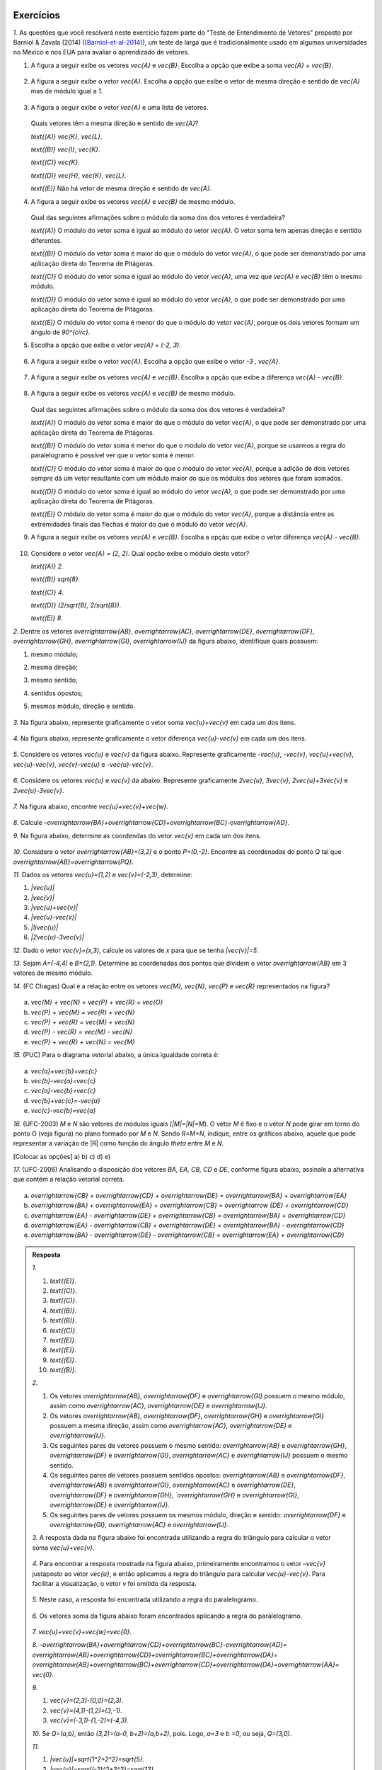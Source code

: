.. HJB: se sobrar tempo, escrever um pouco mais sobre tensores.


.. _sec-vetores-exercicios:

**********
Exercícios
**********

`1.` As questões que você resolverá neste exercício fazem parte do "Teste de Entendimento de Vetores" proposto por Barniol & Zavala (2014) ([Barniol-et-al-2014]_), um teste de larga que é tradicionalmente usado em algumas universidades no México e nos EUA para avaliar o aprendizado de vetores.

#. A figura a seguir exibe os vetores `\vec{A}` e `\vec{B}`. Escolha a opção que exibe a soma `\vec{A} + \vec{B}`.

    .. figure:: _resources/geometria-bz-01.jpg
       :width: 600px
       :align: center
   
#. A figura a seguir exibe o vetor `\vec{A}`. Escolha a opção que exibe o vetor de mesma direção e sentido de `\vec{A}` mas de módulo igual a `1`.

    .. figure:: _resources/geometria-bz-02.jpg
       :width: 600px
       :align: center

#. A figura a seguir exibe o vetor `\vec{A}` e uma lista de vetores.   

   .. figure:: _resources/geometria-bz-05.jpg
      :width: 400px
      :align: center    
	
   Quais vetores têm a mesma direção e sentido de `\vec{A}`?
    
   `\text{(A)}` `\vec{K}`, `\vec{L}`.
    
   `\text{(B)}` `\vec{I}`, `\vec{K}`.
    
   `\text{(C)}` `\vec{K}`.
    
   `\text{(D)}` `\vec{H}`, `\vec{K}`, `\vec{L}`.
   
   `\text{(E)}` Não há vetor de mesma direção e sentido de `\vec{A}`.

#. A figura a seguir exibe os vetores `\vec{A}` e `\vec{B}` de mesmo módulo. 

   .. figure:: _resources/geometria-bz-07.jpg
      :width: 150px
      :align: center    
	
   Qual das seguintes afirmações sobre o módulo da soma dos dos vetores é verdadeira?

   `\text{(A)}` O módulo do vetor soma é igual ao módulo do vetor `\vec{A}`. O vetor soma tem apenas direção e sentido diferentes.
    
   `\text{(B)}` O módulo do vetor soma é maior do que o módulo do vetor `\vec{A}`, o que pode ser demonstrado por uma aplicação direta do Teorema de Pitágoras.
    
   `\text{(C)}` O módulo do vetor soma é igual ao módulo do vetor `\vec{A}`, uma vez que `\vec{A}` e `\vec{B}` têm o mesmo módulo.
    
   `\text{(D)}` O módulo do vetor soma é igual ao módulo do vetor `\vec{A}`, o que pode ser demonstrado por uma aplicação direta do Teorema de Pitágoras.
   
   `\text{(E)}` O módulo do vetor soma é menor do que o módulo do vetor `\vec{A}`, porque os dois vetores formam um ângulo de `90^{\circ}`.

#. Escolha a opção que exibe o vetor `\vec{A} = (-2, 3)`.

   .. figure:: _resources/geometria-bz-10.jpg
      :width: 600px
      :align: center
	
#. A figura a seguir exibe o vetor `\vec{A}`. Escolha a opção que exibe o vetor `-3 \, \vec{A}`.

   .. figure:: _resources/geometria-bz-11.jpg
      :width: 600px
      :align: center

#. A figura a seguir exibe os vetores `\vec{A}` e `\vec{B}`. Escolha a opção que exibe a diferença `\vec{A} - \vec{B}`.

    .. figure:: _resources/geometria-bz-13.jpg
       :width: 600px
       :align: center

#. A figura a seguir exibe os vetores `\vec{A}` e `\vec{B}` de mesmo módulo. 

   .. figure:: _resources/geometria-bz-16.jpg
      :width: 150px
      :align: center    

   Qual das seguintes afirmações sobre o módulo da soma dos dos vetores é verdadeira?

   `\text{(A)}` O módulo do vetor soma é maior do que o módulo do vetor `\vec{A}`, o que pode ser demonstrado por uma aplicação direta do Teorema de Pitágoras.
    
   `\text{(B)}` O módulo do vetor soma é menor do que o módulo do vetor `\vec{A}`, porque se usarmos a regra do paralelogramo é possível ver que o vetor soma é menor.
    
   `\text{(C)}` O módulo do vetor soma é maior do que o módulo do vetor `\vec{A}`, porque a adição de dois vetores sempre dá um vetor resultante com um módulo maior do que os módulos dos vetores que foram somados.
    
   `\text{(D)}` O módulo do vetor soma é igual ao módulo do vetor `\vec{A}`, o que pode ser demonstrado por uma aplicação direta do Teorema de Pitágoras.
   
   `\text{(E)}` O módulo do vetor soma é maior do que o módulo do vetor `\vec{A}`, porque a distância entre as extremidades finais das flechas é maior do que o módulo do vetor `\vec{A}`.

#. A figura a seguir exibe os vetores `\vec{A}` e `\vec{B}`. Escolha a opção que exibe o vetor diferença `\vec{A} - \vec{B}`.

   .. figure:: _resources/geometria-bz-19.jpg
      :width: 500px
      :align: center    

#. Considere o vetor `\vec{A} = (2, 2)`. Qual opção exibe o módulo deste vetor?

   `\text{(A)}` `2`.
    
   `\text{(B)}` `\sqrt{8}`.
    
   `\text{(C)}` `4`.
    
   `\text{(D)}` `(2/\sqrt{8}, 2/\sqrt{8})`.
   
   `\text{(E)}` `8`.
   
`2.` Dentre os vetores `\overrightarrow{AB}`, `\overrightarrow{AC}`, `\overrightarrow{DE}`, `\overrightarrow{DF}`, `\overrightarrow{GH}`, `\overrightarrow{GI}`, `\overrightarrow{IJ}` da figura abaixo, identifique quais possuem:

#. mesmo módulo;
#. mesma direção;
#. mesmo sentido;
#. sentidos opostos;
#. mesmos módulo, direção e sentido.

    .. figure:: _resources/Figura1.png
       :width: 300px
       :align: center


`3.` Na figura abaixo, represente graficamente o vetor soma `\vec{u}+\vec{v}` em cada um dos itens.

    .. figure:: _resources/Figura2.png
       :width: 500px
       :align: center

`4.` Na figura abaixo, represente graficamente o vetor diferença `\vec{u}-\vec{v}` em cada um dos itens.

    .. figure:: _resources/Figura3_1.png
       :width: 600px
       :align: center

`5.` Considere os vetores `\vec{u}` e `\vec{v}` da figura abaixo. Represente graficamente `-\vec{u}`, `-\vec{v}`, `\vec{u}+\vec{v}`, `\vec{u}-\vec{v}`, `\vec{v}-\vec{u}` e `-\vec{u}-\vec{v}`.

    .. figure:: _resources/Figura4.png
       :width: 300px
       :align: center

`6.` Considere os vetores `\vec{u}` e `\vec{v}` da abaixo. Represente graficamente `2\vec{u}`, `3\vec{v}`, `2\vec{u}+3\vec{v}` e `2\vec{u}-3\vec{v}`.
    
    .. figure:: _resources/Figura5.png
       :width: 500px
       :align: center

`7.` Na figura abaixo, encontre `\vec{u}+\vec{v}+\vec{w}`.

    .. figure:: _resources/Figura6.png
       :width: 200px
       :align: center

`8.` Calcule `–\overrightarrow{BA}+\overrightarrow{CD}+\overrightarrow{BC}-\overrightarrow{AD}`. 

`9.` Na figura abaixo, determine as coordendas do vetor `\vec{v}` em cada um dos itens.

    .. figure:: _resources/Figura7.png
     :width: 700px
     :align: center

`10.` Considere o vetor `\overrightarrow{AB}=(3,2)` e o ponto `P=(0,-2)`. Encontre as coordenadas do ponto `Q` tal que `\overrightarrow{AB}=\overrightarrow{PQ}`.

`11.` Dados os vetores `\vec{u}=(1,2)` e `\vec{v}=(-2,3)`, determine:

#. `|\vec{u}|`	
#. `|\vec{v}|`
#. `|\vec{u}+\vec{v}|`
#. `|\vec{u}-\vec{v}|`
#. `|5\vec{u}|`
#. `|2\vec{u}-3\vec{v}|`

`12.` Dado o vetor `\vec{v}=(x,3)`, calcule os valores de `x` para que se tenha `|\vec{v}|=5`. 

`13.` Sejam `A=(-4,4)` e `B=(2,1)`. Determine as coordenadas dos pontos que dividem o vetor `\overrightarrow{AB}` em 3 vetores de mesmo módulo.

`14.` (FC Chagas) Qual é a relação entre os vetores `\vec{M}, \vec{N}, \vec{P}` e `\vec{R}` representados na figura?

    .. figure:: _resources/Medicina13.png
       :width: 200px
       :align: center

a) `\vec{M} + \vec{N} + \vec{P} + \vec{R} = \vec{O}` 
b) `\vec{P} + \vec{M} = \vec{R} + \vec{N}`
c) `\vec{P} + \vec{R} = \vec{M} + \vec{N}`
d) `\vec{P} - \vec{R} = \vec{M} - \vec{N}`
e) `\vec{P} + \vec{R} + \vec{N} = \vec{M}` 

`15.` (PUC) Para o diagrama vetorial abaixo, a única igualdade correta é:

    .. figure:: _resources/Medicina14.png
       :width: 200px
       :align: center

a) `\vec{a}+\vec{b}=\vec{c}`
b) `\vec{b}-\vec{a}=\vec{c}`
c) `\vec{a}-\vec{b}=\vec{c}`
d) `\vec{b}+\vec{c}=-\vec{a}`
e) `\vec{c}-\vec{b}=\vec{a}`

`16.` (UFC-2003) `M` e `N` são vetores de módulos iguais (`|M|=|N|=M`). O vetor `M` é fixo e o vetor `N` pode girar em torno do ponto O (veja figura) no plano formado por `M` e `N`. Sendo `R=M+N`, indique, entre os gráficos abaixo, aquele que pode representar a variação de |R| como função do ângulo `\theta` entre `M` e `N`.

[Colocar as opções]
a) 
b) 
c) 
d) 
e) 

`17.` (UFC-2006) Analisando a disposição dos vetores `BA, EA, CB, CD` e `DE`, conforme figura abaixo, assinale a alternativa que contém a relação vetorial correta.

    .. figure:: _resources/Medicina31.png
       :width: 200px
       :align: center
       
a) `\overrightarrow{CB} + \overrightarrow{CD} + \overrightarrow{DE} = \overrightarrow{BA} + \overrightarrow{EA}` 
b) `\overrightarrow{BA} + \overrightarrow{EA} + \overrightarrow{CB} = \overrightarrow {DE} + \overrightarrow{CD}` 
c) `\overrightarrow{EA} - \overrightarrow{DE} + \overrightarrow{CB} = \overrightarrow{BA} + \overrightarrow{CD}` 
d) `\overrightarrow{EA} - \overrightarrow{CB} + \overrightarrow{DE} = \overrightarrow{BA} - \overrightarrow{CD}` 
e) `\overrightarrow{BA} - \overrightarrow{DE} - \overrightarrow{CB} = \overrightarrow{EA} + \overrightarrow{CD}` 



.. admonition:: Resposta 

     `1.` 
     
     #. `\text{(E)}`. 
     #. `\text{(C)}`.    
     #. `\text{(C)}`.
     #. `\text{(B)}`.
     #. `\text{(B)}`.
     #. `\text{(C)}`.   
     #. `\text{(E)}`.   
     #. `\text{(E)}`.        
     #. `\text{(E)}`.   
     #. `\text{(B)}`.
     
     `2.` 
     
     #. Os vetores `\overrightarrow{AB}`, `\overrightarrow{DF}` e `\overrightarrow{GI}` possuem o mesmo módulo, assim como `\overrightarrow{AC}`, `\overrightarrow{DE}` e `\overrightarrow{IJ}`.
     #. Os vetores `\overrightarrow{AB}`, `\overrightarrow{DF}`, `\overrightarrow{GH}` e `\overrightarrow{GI}` possuem a mesma direção, assim como `\overrightarrow{AC}`, `\overrightarrow{DE}` e `\overrightarrow{IJ}`.
     #. Os seguintes pares de vetores possuem o mesmo sentido: `\overrightarrow{AB}` e `\overrightarrow{GH}`, `\overrightarrow{DF}` e `\overrightarrow{GI}`, `\overrightarrow{AC}` e `\overrightarrow{IJ}` possuem o mesmo sentido.
     #. Os seguintes pares de vetores possuem sentidos opostos: `\overrightarrow{AB}` e `\overrightarrow{DF}`, `\overrightarrow{AB}` e `\overrightarrow{GI}`, `\overrightarrow{AC}` e `\overrightarrow{DE}`, `\overrightarrow{DF}` e `\overrightarrow{GH}, `\overrightarrow{GH}` e `\overrightarrow{GI}`, `\overrightarrow{DE}` e `\overrightarrow{IJ}`.
     #. Os seguintes pares de vetores possuem os mesmos módulo, direção e sentido: `\overrightarrow{DF}` e `\overrightarrow{GI}`, `\overrightarrow{AC}` e `\overrightarrow{IJ}`.
     
     `3.` A resposta dada na figura abaixo foi encontrada utilizando a regra do triângulo para calcular o vetor soma `\vec{u}+\vec{v}`.
     
     .. figure:: _resources/Figura2_resposta.png
        :width: 600px
        :align: center
        
     `4.` Para encontrar a resposta mostrada na figura abaixo, primeiramente encontramos o vetor `–\vec{v}` justaposto ao vetor `\vec{u}`, e então aplicamos a regra do triângulo para calcular `\vec{u}-\vec{v}`. Para facilitar a visualização, o vetor v foi omitido da resposta.
     
     .. figure:: _resources/Figura3_resposta.png
        :width: 600px
        :align: center 
        
     `5.` Neste caso, a resposta foi encontrada utilizando a regra do paralelogramo.   
     
     .. figure:: _resources/Figura4_resposta.png
        :width: 300px
        :align: center 
        
     `6.` Os vetores soma da figura abaixo foram encontrados aplicando a regra do paralelogramo.
     
     .. figure:: _resources/Figura5_resposta_1.png
        :width: 500px
        :align: center 
        
     `7.` `\vec{u}+\vec{v}+\vec{w}=\vec{0}`.
     
     `8.` `–\overrightarrow{BA}+\overrightarrow{CD}+\overrightarrow{BC}-\overrightarrow{AD}=` `\overrightarrow{AB}+\overrightarrow{CD}+\overrightarrow{BC}+\overrightarrow{DA}=` `\overrightarrow{AB}+\overrightarrow{BC}+\overrightarrow{CD}+\overrightarrow{DA}=\overrightarrow{AA}=` `\vec{0}`.
     
     `9.`
     
     #. `\vec{v}=(2,3)-(0,0)=(2,3)`. 
     #. `\vec{v}=(4,1)-(1,2)=(3,-1)`. 
     #. `\vec{v}=(-3,1)-(1,-2)=(-4,3)`.

     `10.` Se `Q=(a,b)`, então `(3,2)=(a-0, b+2)=(a,b+2)`, pois. Logo, `a=3` e `b =0`, ou seja, `Q=(3,0)`. 
     
     `11.`
     
     #. `|\vec{u}|=\sqrt{1^2+2^2}=\sqrt{5}`.
     #. `|\vec{v}|=\sqrt{(-2)^2+3^2}=\sqrt{13}`
     #. `|\vec{u}+\vec{v}|=|(-1,5)|=\sqrt{(-1)^2+5^2}=\sqrt{26}`
     #. `|\vec{u}-\vec{v}|=|(3,-1)|=\sqrt{3^2+(-1)^2}=\sqrt{10}`
     #. `|5\vec{u}|=|(5,10)|=\sqrt{5^2+10^2}=\sqrt{125}=5\sqrt{5}`
     #. `|2\vec{u}-3\vec{v}|=|(8,-5)|=\sqrt{8^2+(-5)^2}=\sqrt{89}`

     `12.` Se `\vec{v}=(x,3)`, então `|\vec{v}|=\sqrt{x^2+3^2}=\sqrt{x^2+9}`. Como, pelo enunciado, `|\vec{v}|=5`, temos que `5=\sqrt{x^2+9}`. Logo, `x=4` ou `x=-4`.
     
     `13.` Para dividirmos o vetor `\overrightarrow{AB}=(6,-3)` em 3 vetores de mesmo módulo, precisamos marcar dois pontos que chamaremos de `P_1` e `P_2`, como na figura abaixo. Neste caso, os vetores `\overrightarrow{AP_1}`, `\overrightarrow{P_1P_2}` e `\overrightarrow{P_2B}` possuem os mesmos módulo, direção e sentido. Ou seja, `\overrightarrow{AP_1}=\frac13\overrightarrow{AB}`,  `\overrightarrow{P_1P_2}=\frac13\overrightarrow{AB}` e `\overrightarrow{P_2B}=\frac13\overrightarrow{AB}`.
     
     .. figure:: _resources/Figura8_resposta_2.png
        :width: 300px
        :align: center 
     
     Se `P_1=(a,b)`, então `\overrightarrow{AP_1}=(a+4,b-4)`. Logo, `(a+4,b-4)=\frac13(6,-3)=(2,-1)`, donde concluímos que `a=-2` e `b=3`. Portanto, `P_1=(-2,3)`.

     Considere agora `P_2=(c,d)`. Neste caso, `\overrightarrow{P_1P_2}=(c+2,d-3)=\frac13(6,-3)=(2,-1)`. Assim, `c=0` e `d=2`. Portanto, `P_2=(0,2)`.
     
     `14.` c
     
     `15.` c
     
     `16.` b
     
     `17.` d
 




		     

.. Lista de exercícios [Lhaylla]

.. Mudei para a seção de Praticando logo após o Organizando as ideias

      1)Na figura abaixo, represente graficamente o vetor soma `\vec{u}+\vec{v}` em cada um dos casos.

    .. _fig-exercicios-vetores-01:

    .. figure:: _resources/Ex-SomaVetores_fig.png
       :width: 700px
       :align: center

  2)Na figura abaixo, represente graficamente o vetor diferença `\vec{u}-\vec{v}` em cada um dos casos.

  .. _fig-exercicios-vetores-02:

  .. figure:: _resources/Ex-SomaVetores_fig.png
     :width: 700px
     :align: center

  3)Baseado na figura abaixo, encontre: 

    #. `\overrightarrow{BA}+\overrightarrow{BC}`
    #. `\overrightarrow{AB}+\overrightarrow{CB}`
    #. `\overrightarrow{AB}-\overrightarrow{BC}`
    #. `\frac12\overrightarrow{BC}+\overrightarrow{AB}`

  .. _fig-exercicios-vetores-03:

  .. figure:: _resources/Ex-RepresentandoVetores_fig.png
     :width: 700px
     :align: center

  4)Dados os vetores `\vec{u}=(1,2)` e `\vec{v}=(-2,3)`, determine:

  #. `|\vec{u}|`
  #. `|\vec{v}|`
  #. `|\vec{u}+\vec{v}|`
  #. `|\vec{u}-\vec{v}|`
  #. `|5\vec{u}|`
  #. `|2\vec{u}-3\vec{v}|`

  5)Determine as coordendas do vetor `\overrightarrow{AB}` nos seguintes casos:

  #. `A=(2,1)` e `B=(-1,1)`
  #. `A=(8,4)` e `B=(-1,2)`
  #. `A=(2,2)` e `B=(3,-1)`
  #. `A=(3,0)` e `B=(0,1)`

  6)Na figura abaixo, determine as coordendas do vetor `\vec{v}` em cada um dos casos.

  .. _fig-exercicios-vetores-04:

  .. figure:: _resources/ExerciciosCoordenadas.png
     :width: 700px
     :align: center

  7)Considere o vetor `\overrightarrow{AB}=(3,2)` e o ponto `P=(0,-2)`. Encontre o ponto `Q` de forma que `\overrightarrow{AB}=\overrightarrow{PQ}`.

  8)Sejam `A=(1,4)` e `B=(-1,-1)`. Determine as coordenadas dos pontos que dividem o vetor `\overrightarrow{AB}` em 5 vetores de mesmo comprimento.

  9)Dados os pontos `A=(1,4)`, `B=(-1,-1)` e `C=(2,3)`, calcule o vetor soma `\overrightarrow{AB}+\overrightarrow{AC}`.

  10)Dado o vetor `\vec{v}=(x,3)`, calcule os valores de `x` para que se tenha `|\vec{v}|=5`. 
  

**********
Material suplementar
**********

Existem outras grandezas além das escalares e vetoriais? 
------------------------------------------

Vetores foram motivados no início deste capítulo como o objeto matemático adequado para se representar grandezas que, para serem perfeitamente descritas, necessitam de um valor numérico e uma unidade – como as grandezas escalares – e, adicionalmente, necessitam também de uma orientação (uma direção e um sentido). Existem grandezas, contudo, que necessitam, além do valor numérico e da unidade, **mais do que uma direção e um sentido**. Elas são denominadas :index:`grandezas tensoriais`. Como exemplo, imagine uma força agindo sobre uma superfície plana. O efeito total vai depender de duas coisas: (1) do módulo, direção e sentido da força e (2) da medida da área que também pode ser representada por um vetor perpendicular à superfície e cujo módulo é proporcional à área da superfície. Assim, o efeito da força sobre a superfície vai depender de **dois vetores**. Tensores são usados no estudo da relatividade, eletromagnetismo, tensão, elasticidade e deformação.

Para uma revisão rápida sobre o que aprendemos neste capítulo e uma pequena introdução aos tensores, recomendamos o vídeo TED-Ed "O que é um vetor?" elaborado por David Huynh, legendado em Português e com duração de 5 minutos aproximadamente.

.. _fig-geometria-ted-ed-tensor-01:

.. figure:: _resources/geometria-ted-ed-tensor-01.jpg
   :width: 400pt
   :align: center

   Vídeo TED-Ed sobre vetores e tensores (<https://www.youtube.com/watch?v=ml4NSzCQobk>) com legendas em Português.


Campos vetoriais
------------------------------------------

Muitas leis naturais podem ser descritas por equações que envolvem vetores. Estudar estas equações permite entender os fenômenos associados. Neste contexto, o conceito de :index:`campo vetorial` desempenha um papel fundamental. Basicamente, um campo vetorial é uma maneira de, a cada ponto do plano, atribuir um vetor. A  :numref:`fig-geometria-flechas-03` e a :numref:`fig-geometria-flechas-08` exibem exemplos de campos vetoriais: a cada ponto do mapa estabelece-se um vetor que representa a velocidade do vento naquele ponto (em um dado instante).

Para saber um pouco mais sobre campos vetoriais e de como eles são usados para se criar equações que descrevem fenômenos, recomendamos a animação "CAOS II: CAMPO DE VETORES - A CORRIDA DOS LEGOS" 
<http://www.chaos-math.org/pt-br/caos-ii-campos-de-vetores> produzido por Jos Leys, Étienne Ghys e Aurélien Alvarez, com áudio em Português e duração de 13 minutos aproximadamente.


.. _fig-coloque-aqui-o-nome:

.. figure:: _resources/geometria-campo-vetorial-caos-01.jpg
   :width: 400pt
   :align: center

   Entendendo campos vetoriais com LEGO (<http://www.chaos-math.org/pt-br/caos-ii-campos-de-vetores>).


Este vídeo é uma das nove animações que compõem o filme CAOS. Os tópicos tratados incluem :index:`sistemas dinâmicos`, o :index:`efeito borboleta` e a :index:`teoria do caos`. O conteúdo é acessível ao público em geral e certamente você irá gostar e apreciar o uso e a importância de vetores nas várias questões abordadas nos vídeos.


Um pouco da história dos vetores
------------------------------------------

Ao contrário de muitos assuntos que você já estudou, a abordagem moderna de vetores como apresentada neste capítulo (e seus desdobramentos como vistos nos cursos universitários de cálculo vetorial) é relativamente recente. Dois nomes se destacam: Josiah Willard Gibbs (1839–1903) e Oliver Heaviside.


.. _fig-historia-01:

.. figure:: _resources/historia-01.jpg
   :width: 350pt
   :align: center

   Gibbs e Heaviside (Fonte: Wikimedia Commons)

Gibbs foi um cientista americano que fez contribuições importantes para as áreas de Física, Química e Matemática. Em 1901, Gibbs ganhou a medalha Copley da Real Sociedade de Londres por ser o primeiro a aplicar a segunda lei da termodinâmica em uma discussão exaustiva da relação entre energia e capacidade térmica, elétrica e química para trabalho externo. Gibbs usou métodos vetoriais para determinar as órbitas de planetas e cometas. Heaviside foi um físico-matemático britânico autodidata com contribuições nas áreas de Matemática e Telecomunicações. Heaviside empregou seu cálculo vetorial para estudar eletromagnetismo e, em particular, simplificar as equações de Maxwell que fazem parte da função do eletromagnetismo clássico, da teoria quântica de campos, da ótica clássica e dos circuitos elétricos.

Algumas "ideias vetoriais" já eram conhecidas bem antes de Gibbs e Heaviside. Por exemplo, a regra do paralelogramo (das velocidades) já aparecia no tratado de Mecânica de Heron de Alexandria (c. 10 a.C.–c. 70 a.C.). Na sua obra *Principia Mathematica* (1687),  Isaac Newton (1642-1727) trabalhou intensamente com grandezas hoje consideradas vetoriais tais como velocidade e força mas sem, contudo, usar o conceito de vetor.

..  http://web.archive.org/web/20040126161844/http://www.nku.edu/~curtin/crowe_oresme.pdf

.. HJB: se der tempo, incluir fotos dos demais matemáticos.

Segundo o historiador Michael J. Crowe, o início da análise vetorial se deu com o matemático alemão Carl Friedrich Gauss (1777-1855) que, em 1831, publicou uma justificativa geométrica para os números complexos. Entre Gauss e Gibbs/Heaviside, participaram da história dos vetores: William Rowan Hamilton (1805-1865) que introduziu a classificação de grandezas em escalares e vetoriais e inventou os :index:`quatérnios`; Hermann Grassmann (1809-1877); Peter Guthrie Tait (1831-1901) e James Clerke Maxwell (1831–1879). Uma história mais completa dos vetores pode ser encontrada no livro *A History of Vector Analysis: The Evolution of The Idea of A Vectorial System* de Michael J. Crowe, publicado pela editora Dover em 1985.


Formigas do deserto, abelhas e vetores
------------------------------------------

Quando uma formiga típica procura comida, marca seu caminho com ferormônios. Ao encontrar alimento, ela se guia de volta para o formigueiro farejando a trilha que marcou. Mas e a formiga do deserto? Se um vento levar embora a areia marcada, será que ela fica perdida? Cientistas ([Wehner-et-al-1981]_) descobriram que as formigas do deserto não ficam perdidas, pois elas se orientam por um método usado por marinheiros antigamente, o :index:`cálculo de posição`. Esse método se baseia em um procedimento matemático chamado de :index:`integração por caminhos`. O cérebro da formiga realiza naturalmente um cálculo que fornece para a formiga a direção, o sentido e a distância exata (um vetor) permitindo assim que a formiga volte em linha reta ao formigueiro. Integração por caminhos é um assunto que engenheiros e matemáticos estudam nas aulas de cálculo da faculdade. Parece que para aprender certas coisas não seria tão ruim ter cérebro de formiga!

 
.. _fig-formigas:

.. figure:: _resources/audio-formigas-animation.*
   :width: 300pt
   :align: center

   Texto e animação adaptados de [Gomes-2010]_.

E como as formigas sabem em que direção estão andando? Há evidências de que elas usam o sol como referência. Outro pesquisador (Santchi) percebeu isso através de outra experiência interessante. Enquanto uma formiga do deserto seguia seu caminho, ele posicionou um anteparo de um dos lados da formiga impedindo que o sol batesse nela. Do outro lado da formiga, ele colocou um espelho de forma a refletir o sol na direção do inseto. Para a formiga era como se o sol houvesse "mudado de lado". Imediatamente a formiga fez meia volta e começou a caminhar na direção oposta. Para mais informações sobre o tema, recomendamos [Gomes-2010]_ e as referências citadas.

Outros animais também "usam" vetores em suas vidas. Abelhas, por exemplo, fazem um tipo de dança para comunicar às companheiras uma fonte de alimentação. A direção e sentido da dança dá a direção e sentido da localização da fonte de alimento e a duração da dança especifica a distância. O documentário "A Dança das Abelhas" de Andrew Quitmeyer e Tucker Balch (com legendas em Português) dá mais detalhes sobre o assunto.


.. _fig-abelhas:

.. figure:: _resources/geometria-abelhas-01.png
   :width: 300pt
   :align: center

   Vetores e abelhas <https://youtu.be/RGXyhqKsKQk>.



Vetores para além do plano
------------------------------------------

Enquanto que nosso estudo se concentrou nos vetores do plano (`{\mathbb R}^{2}`), o conceito de vetor pode ser estendido para o espaço (`{\mathbb R}^{3}`), para o :index:`hiperespaço` (`{\mathbb R}^{n}`) e além. A :numref:`fig-vetor-no-espaco`, por exemplo, ilustra o vetor cujas extremidades são dois vértices de um cubo.


.. _fig-vetor-no-espaco:

.. figure:: _resources/geometria-vetor-no-espaco.*
   :width: 200pt
   :align: center

   Um vetor no espaço `{\mathbb R}^{3}`.

Como no caso do plano, um vetor no espaço também representa direção, sentido e módulo e ele pode ser descrito algebricamente por suas coordenadas, como ilustra a :numref:`fig-coordenadas-3d` para o caso do vetor `\vec{u} = (1, 2, 3)`.

.. _fig-coordenadas-3d:

.. figure:: _resources/geometria-coordenadas-3d-01.*
   :width: 350pt
   :align: center

   O vetor `\vec{u} = (1, 2, 3)` no espaço `{\mathbb R}^{3}`.

Enquanto que não conseguimos enxergar flechas em `{\mathbb R}^{4}`, `{\mathbb R}^{5}`, …, podemos trabalhar com vetores nestes espaços por meio de suas coordenadas. Assim, por exemplo, `\vec{u} = (1, 0, -5, 7)` e `\vec{v} = (2, 3, 5, 9)` são dois vetores de `{\mathbb R}^{4}`. Não podemos visualizá-los, mas podemos somá-los e multiplicá-los por um número real. Vetores em `{\mathbb R}^{n}`, mesmo sem uma contrapartida visual, são extremamente úteis. Existe uma área da Matemática dedicada ao assunto, :index:`Álgebra Linear`, com aplicações em Biologia, Economia, Computação Gráfica, Engenharia, Física, Matemática, Química, entre outras. Aqui está um exemplo em Ecologia. Segundo [Valentim-2005]_, faz parte do trabalho do ecólogo procurar agrupar amostras de mesmas características ou associar espécies em comunidades com o objetivo de descrever, de maneira clara e sintética, a estrutura de um ecossistema. Neste contexto, uma prática é coletar medidas das espécies, como ilustra a :numref:`fig-ecologia` para o caso de um peixe.


.. _fig-ecologia:

.. figure:: _resources/geometria-ecologia-01.jpg
   :width: 270pt
   :align: center

   Medidas morfométricas de um peixe (fonte: [Pinheiro-et-al-2016]_).

Para estudos de semelhança, agrupamento e ordenação, essas medições são registradas em um vetor em `{\mathbb R}^{12}`,

.. math::

    \text{(AB, AC, APCd, AM, CCa, CNPt, CPCd, CP, LB, LNPt, LC, LPCd)},
    
para posterior processamento usando técnicas da Álgebra Linear. 

Um outro exemplo em Ecologia, este em `{\mathbb R}^{3}` que você pode visualizar e brincar se refere à simulação do voo de um bando de pássaros. Para isto, acesse o site <http://black-square.github.io/BirdFlock/> e, na simulação, clique em "Settings" (Configurações) e, depois, em "Algorithm Explanation Vectors" (Vetores para Explicação do Algoritmo) para visualizar os diferentes tipos de vetores usados na simulação (na :numref:`fig-passaros`, as extremidades iniciais de todos os vetores estão nas posições dos pássaros). Dica: clique em um dos pássaros para acompanhá-lo e use a roda do mouse para se aproximar e pressione a tecla T para fazer com que a rotação da câmera acompanhe o movimento do pássaro. Você pode usar as teclas A, S, D, W, Q e E para navegar pelo cenário.

.. _fig-passaros:

.. figure:: _resources/geometria-passaros-01.jpg
   :width: 300pt
   :align: center

   Simulação do voo de um bando de pássaros usando vetores (<http://black-square.github.io/BirdFlock/>).

Basicamente, o que a simulação faz é coordenar o movimento de cada pássaro de modo a: (1) evitar um aglomerado local muito intenso (um pássaro não quer se colidir com outro); (2) seguir a direção e sentido do movimento dos pássaros em sua volta (um pássaro não quer ficar sozinho pois, assim, ele seria uma presa fácil para um predador em potencial); (3) mover para a posição média dos pássaros em sua volta (pelo mesmo motivo de (2)).

**********
Referências bibliográficas
**********

.. [Anton-et-al-2007] Anton, H.; Busby, R. C.: *Álgebra Linear Contemporânea*. Bookman, 2007. 
.. [Barniol-et-al-2014] Barniol, P.; Zavala, G.: Test of Understanding of Vectors: A Reliable Multiple-Choice Vector Concept Test. *Physical Review Special Topics - Physics Education Research*, v. 10, 010121(14), 2014. 
.. [Bello-2013] Bello, A. L.: *Origins of Mathematical Words: A Comprehensive Dictionary of Latin, Greek, and Arabic Roots*. The John Hopkins University Press, 2013.
.. .. [Feynman-et-al-2008] Ferynman, R. C.; Leighton, R. B.; Sands, M.: *Lições de Física de Feynman [recurso eletrônico]: Edição Definitiva*. Editora Bookman, Porto Alegre, 2008.
.. [Gardner-1973] Gardner, M.: Mathematical Games - Sim, Chomp and Race Track: New Games for The Intellect (and not for Lady Luck). *Scientific American*, v. 228, n. 1, p. 108–115, 1973.
.. [Gomes-2010] Gomes, A. M. D.: `Formigas do Deserto e Integração por Caminhos <http://www.uff.br/sintoniamatematica/matematicaenatureza/matematicaenatureza-html/audio-formigas-br.html>`_. Conteúdo Digitais em Matemática e Estatística, Universidade Federal Fluminense, 2010.
.. [Horn-1998] Horn, R. E.: *Visual Language: Global Communication for The 21st Century*. MacroVU, Inc., Bainbridge Island, Washington, USA, 1998.
.. [Oliveira-2009] Oliveira, P. M. C.: Corrida de Vetores: Vacina Contra O Raciocínio Aristotélico. *Física na Escola*, v. 10, n. 1, p. 40, 2009.
.. [Pinheiro-et-al-2016] Pinheiro, W. M.; Farias, A. C. S.: Composição Específica, Bioecologia e Ecomorfologia da Ictiofauna Marinha Oriunda da Pesca de Pequena Escala. *Boletim do Instituto de Pesca*, São Paulo, v. 42, n. 1, p. 181-194, mar. 2016. 
.. [Poynter-et-al-2005] Poynter, A.; Tall, D. *Relating Theories To Practice in The teaching of Mathematics*.  European Research in Mathematics Education IV. Working Group 11: Different Theoretical Perspectives and Approaches in Research in Mathematics Education, p. 1264-1273, 2005.
.. [Roche-1997] Roche, J.: Introducing Vectors. *Physics Education*, v. 32, p. 339-345, 1997.
.. .. [Valentin-1995] Valentin, J. L.: Agrupamento e Ordenação. Em: Peres-Neto, P. R.; Valentin, J. L.; Fernandez, F. A. S. (Eds.). *Oecologia Brasiliensis. Volume II: Tópicos em Tratamento de Dados Biológicos*. Programa de Pós-Graduação em Ecologia, Instituto de Biologia, UFRJ, p.  27-55, 1995.
.. [Sesamath-MATHS-2e-2014] Sésamath: MATHS-2de. 2014. Disponível em: <https://manuel.sesamath.net/index.php?page=telechargement_2nde_2014>.
.. [Valentin-2000] Valentin, J. L.: *Ecologia Numérica: Uma Introdução À Análise Multivariada de Dados Ecológicos*. Editora Interciência, 2000.
.. [Wehner-et-al-1981] Wehner, R.; Srinivasan, M. V.: Searching Behaviour of Desert Ants, Genus Cataglyphis (Formicidae, Hymenoptera). *Journal of Comparative Physiology*, v. 142, p. 315–338, 1981. 
.. [Wong-2011] Wong, B.: Arrows. *Nature Methods*, v. 8, n. 9, p. 701, 2011.

